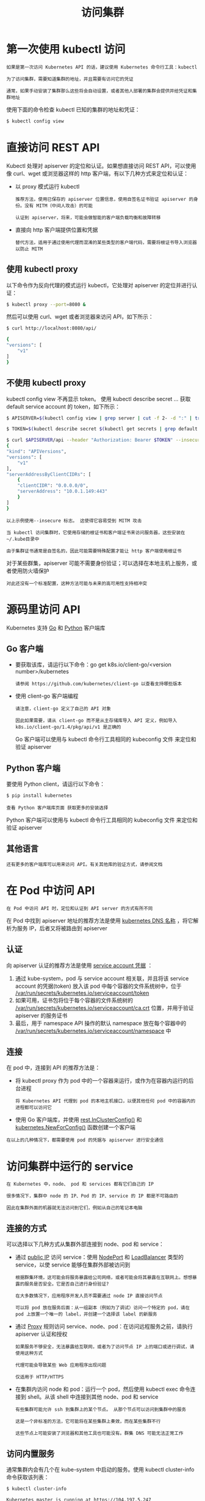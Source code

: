 #+TITLE: 访问集群
#+HTML_HEAD: <link rel="stylesheet" type="text/css" href="../../css/main.css" />
#+HTML_LINK_HOME: cluster.html
#+OPTIONS: num:nil timestamp:nil ^:nil
* 第一次使用 kubectl 访问
  #+begin_example
    如果是第一次访问 Kubernetes API 的话，建议使用 Kubernetes 命令行工具：kubectl

    为了访问集群，需要知道集群的地址，并且需要有访问它的凭证

    通常，如果手动安装了集群那么这些将会自动设置，或者其他人部署的集群会提供并给凭证和集群地址
  #+end_example

  使用下面的命令检查 kubectl 已知的集群的地址和凭证：

  #+begin_src sh 
    $ kubectl config view
  #+end_src
* 直接访问 REST API
  Kubectl 处理对 apiserver 的定位和认证。如果想直接访问 REST API，可以使用像 curl、wget 或浏览器这样的 http 客户端，有以下几种方式来定位和认证：
  + 以 proxy 模式运行 kubectl
    #+begin_example
      推荐方法，使用已保存的 apiserver 位置信息，使用自签名证书验证 apiserver 的身份。没有 MITM（中间人攻击）的可能

      认证到 apiserver，将来，可能会做智能的客户端负载均衡和故障转移
    #+end_example
  + 直接向 http 客户端提供位置和凭据
    #+begin_example
      替代方法，适用于通过使用代理而混淆的某些类型的客户端代码，需要将根证书导入浏览器以防止 MITM
    #+end_example

** 使用 kubectl proxy
   以下命令作为反向代理的模式运行 kubectl，它处理对 apiserver 的定位并进行认证：

   #+begin_src sh 
     $ kubectl proxy --port=8080 &
   #+end_src

   然后可以使用 curl、wget 或者浏览器来访问 API，如下所示：

   #+begin_src sh 
     $ curl http://localhost:8080/api/

     {
	 "versions": [
	     "v1"
	 ]
     }
   #+end_src

** 不使用 kubectl proxy
   kubectl config view 不再显示 token。 使用 kubectl describe secret … 获取 default service account 的 token，如下所示：
   #+begin_src sh 
     $ APISERVER=$(kubectl config view | grep server | cut -f 2- -d ":" | tr -d " ")

     $ TOKEN=$(kubectl describe secret $(kubectl get secrets | grep default | cut -f1 -d ' ') | grep -E '^token' | cut -f2 -d':' | tr -d '\t')

     $ curl $APISERVER/api --header "Authorization: Bearer $TOKEN" --insecure
     {
	 "kind": "APIVersions",
	 "versions": [
	     "v1"
	 ],
	 "serverAddressByClientCIDRs": [
	     {
		 "clientCIDR": "0.0.0.0/0",
		 "serverAddress": "10.0.1.149:443"
	     }
	 ]
     }
   #+end_src

   #+begin_example
     以上示例使用--insecure 标志。 这使得它容易受到 MITM 攻击

     当 kubectl 访问集群时，它使用存储的根证书和客户端证书来访问服务器，这些安装在~/.kube目录中

     由于集群证书通常是自签名的，因此可能需要特殊配置才能让 http 客户端使用根证书
   #+end_example
   
   对于某些群集，apiserver 可能不需要身份验证；可以选择在本地主机上服务，或者使用防火墙保护

   #+begin_example
     对此还没有一个标准配置，这种方法可能与未来的高可用性支持相冲突
   #+end_example

* 源码里访问 API
  Kubernetes 支持 _Go_ 和 _Python_ 客户端库

** Go 客户端
   + 要获取该库，请运行以下命令：go get k8s.io/client-go/<version number>/kubernetes
     #+begin_example
       请参阅 https://github.com/kubernetes/client-go 以查看支持哪些版本
     #+end_example
   + 使用 client-go 客户端编程
     #+begin_example
       请注意，client-go 定义了自己的 API 对象

       因此如果需要，请从 client-go 而不是从主存储库导入 API 定义，例如导入 k8s.io/client-go/1.4/pkg/api/v1 是正确的
     #+end_example

     Go 客户端可以使用与 kubectl 命令行工具相同的 kubeconfig 文件 来定位和验证 apiserver
** Python 客户端
   要使用 Python client，请运行以下命令：
   #+begin_src sh 
     $ pip install kubernetes
   #+end_src
   
   #+begin_example
     查看 Python 客户端库页面 获取更多的安装选择
   #+end_example

   Python 客户端可以使用与 kubectl 命令行工具相同的 kubeconfig 文件 来定位和验证 apiserver
** 其他语言
   #+begin_example
     还有更多的客户端库可以用来访问 API。有关其他库的验证方式，请参阅文档
   #+end_example
* 在 Pod 中访问 API
  #+begin_example
    在 Pod 中访问 API 时，定位和认证到 API server 的方式有所不同
  #+end_example
  在 Pod 中找到 apiserver 地址的推荐方法是使用 _kubernetes DNS 名称_ ，将它解析为服务 IP，后者又将被路由到 apiserver

** 认证  
   向 apiserver 认证的推荐方法是使用 _service account 凭据_ ：
   1. 通过 kube-system，pod 与 service account 相关联，并且将该 service account 的凭据(token) 放入该 pod 中每个容器的文件系统树中，位于 _/var/run/secrets/kubernetes.io/serviceaccount/token_
   2. 如果可用，证书包将位于每个容器的文件系统树的 _/var/run/secrets/kubernetes.io/serviceaccount/ca.crt_ 位置，并用于验证 apiserver 的服务证书
   3. 最后，用于 namespace API 操作的默认 namespace 放在每个容器中的 _/var/run/secrets/kubernetes.io/serviceaccount/namespace_ 中 

** 连接
   在 pod 中，连接到 API 的推荐方法是：
   + 将 kubectl proxy 作为 pod 中的一个容器来运行，或作为在容器内运行的后台进程
     #+begin_example
       将 Kubernetes API 代理到 pod 的本地主机接口，以便其他任何 pod 中的容器内的进程都可以访问它
     #+end_example
   + 使用 Go 客户端库，并使用 _rest.InClusterConfig()_ 和 _kubernetes.NewForConfig()_ 函数创建一个客户端 


   #+begin_example
     在以上的几种情况下，都需要使用 pod 的凭据与 apiserver 进行安全通信
   #+end_example

* 访问集群中运行的 service
  #+begin_example
    在 Kubernetes 中，node、 pod 和 services 都有它们自己的 IP

    很多情况下，集群中 node 的 IP、Pod 的 IP、service 的 IP 都是不可路由的

    因此在集群外面的机器就无法访问到它们，例如从自己的笔记本电脑
  #+end_example

  
** 连接的方式
   可以选择以下几种方式从集群外部连接到 node、pod 和 service：
   + 通过 _public IP_ 访问 service：使用 _NodePort_ 和 _LoadBalancer_ 类型的 service，以使 service 能够在集群外部被访问到
     #+begin_example
       根据群集环境，这可能会将服务暴露给公司网络，或者可能会将其暴露在互联网上。想想暴露的服务是否安全。它是否自己进行身份验证? 

       在大多数情况下，应用程序开发人员不需要通过 node IP 直接访问节点

       可以将 pod 放在服务后面：从一组副本（例如为了调试）访问一个特定的 pod，请在 pod 上放置一个唯一的 label，并创建一个选择该 label 的新服务
     #+end_example
   + 通过 _Proxy_ 规则访问 service、node、pod：在访问远程服务之前，请执行 apiserver 认证和授权
     #+begin_example
       如果服务不够安全，无法暴露给互联网，或者为了访问节点 IP 上的端口或进行调试，请使用这种方式

       代理可能会导致某些 Web 应用程序出现问题

       仅适用于 HTTP/HTTPS
     #+end_example
   + 在集群内访问 node 和 pod：运行一个 pod，然后使用 kubectl exec 命令连接到 shell。从该 shell 中连接到其他 node、pod 和 service
     #+begin_example
       有些集群可能允许 ssh 到集群上的某个节点。 从那个节点可以访问到集群中的服务

       这是一个非标准的方法，它可能将在某些集群上奏效，而在某些集群不行

       这些节点上可能安装了浏览器和其他工具也可能没有。群集 DNS 可能无法正常工作
     #+end_example

** 访问内置服务
   通常集群内会有几个在 kube-system 中启动的服务。使用 kubectl cluster-info 命令获取该列表：

   #+begin_src sh 
     $ kubectl cluster-info

     Kubernetes master is running at https://104.197.5.247
     elasticsearch-logging is running at https://104.197.5.247/api/v1/namespaces/kube-system/services/elasticsearch-logging/proxy
     kibana-logging is running at https://104.197.5.247/api/v1/namespaces/kube-system/services/kibana-logging/proxy
     kube-dns is running at https://104.197.5.247/api/v1/namespaces/kube-system/services/kube-dns/proxy
     grafana is running at https://104.197.5.247/api/v1/namespaces/kube-system/services/monitoring-grafana/proxy
     heapster is running at https://104.197.5.247/api/v1/namespaces/kube-system/services/monitoring-heapster/proxy
   #+end_src

   #+begin_example
     这显示了访问每个服务的代理 URL
   #+end_example

   例如，此集群启用了集群级日志记录（使用Elasticsearch），如果传入合适的凭据，可以在该地址 https://104.197.5.247/api/v1/namespaces/kube-system/services/elasticsearch-logging/proxy/ 访问到，或通过 kubectl 代理，例如：http://localhost:8080/api/v1/namespaces/kube-system/services/elasticsearch-logging/proxy/

*** 手动构建 apiserver 代理 URL
    #+begin_example
      如上所述，可以使用 kubectl cluster-info 命令来检索服务的代理 URL
    #+end_example
    要创建包含服务端点、后缀和参数的代理 URL，只需附加到服务的代理URL：

    http://kubernetes_master_address/api/v1/namespaces/namespace_name/services/service_name[:port_name]/proxy

    #+begin_example
      如果没有指定 port 的名字，那么不必在 URL 里指定 port_name
    #+end_example
    + 要想访问 Elasticsearch 的服务端点 _search?q=user:kimchy，需要使用：http://104.197.5.247/api/v1/namespaces/kube-system/services/elasticsearch-logging/proxy/search?q=user:kimchy
    + 要想访问 Elasticsearch 的集群健康信息 _cluster/health?pretty=true，需要使用：https://104.197.5.247/api/v1/namespaces/kube-system/services/elasticsearch-logging/proxy/cluster/health?pretty=true
    #+begin_src js 
      {
	  "cluster_name" : "kubernetes_logging",
	  "status" : "yellow",
	  "timed_out" : false,
	  "number_of_nodes" : 1,
	  "number_of_data_nodes" : 1,
	  "active_primary_shards" : 5,
	  "active_shards" : 5,
	  "relocating_shards" : 0,
	  "initializing_shards" : 0,
	  "unassigned_shards" : 5
      }
    #+end_src

*** 使用 web 浏览器来访问集群中运行的服务
    可以将 apiserver 代理网址放在浏览器的地址栏中。 然而：
    + Web 浏览器通常不能传递 token
      #+begin_example
	因此可能需要使用基本（密码）认证。 Apiserver 可以配置为接受基本认证，但集群可能未配置为接受基本认证
      #+end_example
    + 某些网络应用程序可能无法正常工作
      #+begin_example
	特别是那些在不知道代理路径前缀的情况下构造 URL 的客户端 JavaScript
      #+end_example

* 请求重定向
  #+begin_example
    重定向功能已被弃用和删除。 请改用代理
  #+end_example

* 多种代理
  在使用 kubernetes 的时候可能会遇到许多种不同的代理：
  1. kubectl 代理：在用户桌面或 pod 中运行，从 localhost 地址到 Kubernetes apiserver 的代理
     + 客户端到代理使用 HTTP
     + apiserver 的代理使用 HTTPS
     + 定位 apiserver
     + 添加身份验证 header
  2. apiserver 代理：将一个堡垒机作为 apiserver
     + 将群集之外的用户连接到群集IP，否则可能无法访问
     + 在 apiserver 进程中运行
     + 客户端到代理使用 HTTPS（或 http，如果 apiserver 如此配置）
     + 根据代理目标的可用信息由代理选择使用 HTTP 或 HTTPS
     + 可用于访问 node、pod 或 service
     + 用于访问 service 时进行负载均衡
  3. kube 代理：在每个节点上运行
     + 代理 UDP 和 TCP
     + 不支持 HTTP
     + 提供负载均衡
     + 只是用来访问 service
  4. apiserver 前面的代理/负载均衡器：存在和实现因群集而异（例如 nginx）
     + 位于所有客户端和一个或多个 apiserver 之间
     + 作为负载均衡器，如果有多个 apiserver
  5. 外部服务的云负载均衡器：由一些云提供商提供（例如 AWS ELB，Google Cloud Load Balancer）
     + 当 Kubernetes service 类型为 LoadBalancer 时，会自动创建
     + 仅使用 UDP/TCP
     + 实施方式因云提供商而异

| [[file:kubeconfig.org][Next: Kubeconfig]] | [[file:cluster.org][Home：集群]] | 
